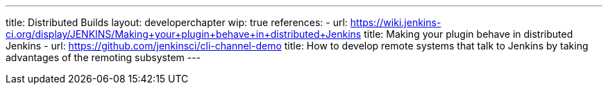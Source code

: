 ---
title: Distributed Builds
layout: developerchapter
wip: true
references:
- url: https://wiki.jenkins-ci.org/display/JENKINS/Making+your+plugin+behave+in+distributed+Jenkins
  title: Making your plugin behave in distributed Jenkins
- url: https://github.com/jenkinsci/cli-channel-demo
  title: How to develop remote systems that talk to Jenkins by taking advantages of the remoting subsystem
---
